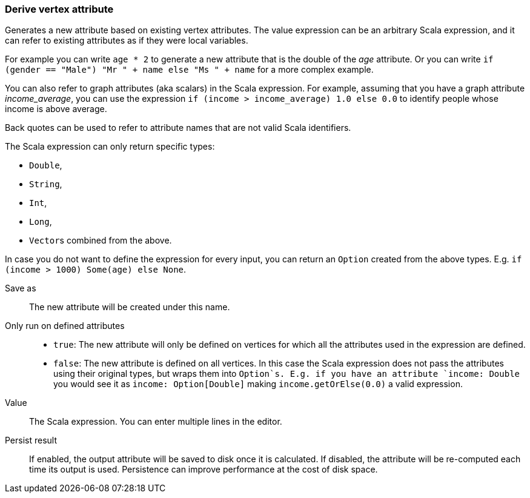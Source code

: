 ### Derive vertex attribute

Generates a new attribute based on existing vertex attributes. The value expression can be
an arbitrary Scala expression, and it can refer to existing attributes as if they
were local variables.

For example you can write `age * 2` to generate a new attribute
that is the double of the _age_ attribute. Or you can write
`if (gender == "Male") "Mr " + name else "Ms " + name` for a more complex example.

You can also refer to graph attributes (aka scalars) in the Scala expression. For example,
assuming that you have a graph attribute _income_average_,
you can use the expression `if (income > income_average) 1.0 else 0.0` to
identify people whose income is above average.

Back quotes can be used to refer to attribute names that are not valid Scala identifiers.

The Scala expression can only return specific types:

- `Double`,
- `String`,
- `Int`,
- `Long`,
- ``Vector``s combined from the above.

In case you do not want to define the expression for every input, you can return an `Option`
created from the above types. E.g. `if (income > 1000) Some(age) else None`.

====
[p-output]#Save as#::
The new attribute will be created under this name.

[p-defined_attrs]#Only run on defined attributes#::
- `true`: The new attribute will only be defined on vertices for which all the attributes used in the
  expression are defined.
- `false`: The new attribute is defined on all vertices. In this case the Scala expression does not
  pass the attributes using their original types, but wraps them into `Option`s. E.g. if you have
  an attribute `income: Double` you would see it as `income: Option[Double]` making
  `income.getOrElse(0.0)` a valid expression.

[p-expr]#Value#::
The Scala expression. You can enter multiple lines in the editor.

[p-persist]#Persist result#::
If enabled, the output attribute will be saved to disk once it is calculated. If disabled, the
attribute will be re-computed each time its output is used. Persistence can improve performance
at the cost of disk space.
====
